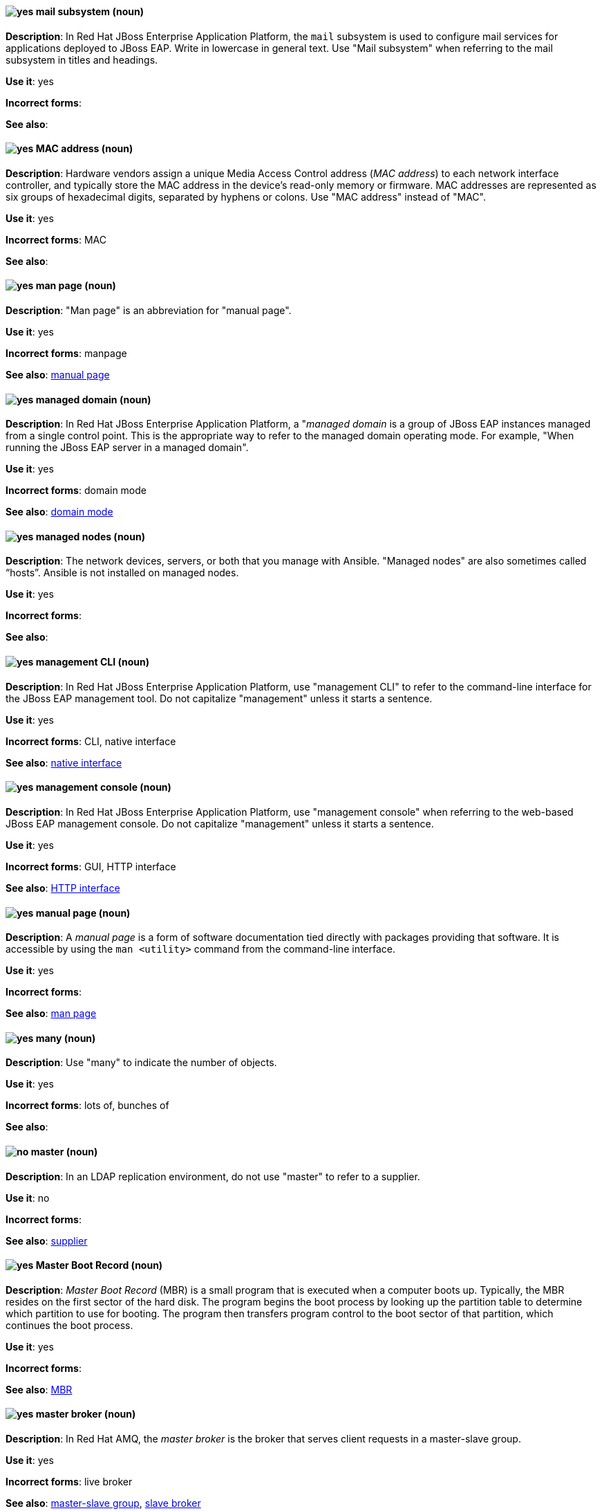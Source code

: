 [[mail]]
==== image:images/yes.png[yes] mail subsystem (noun)
*Description*: In Red Hat JBoss Enterprise Application Platform, the `mail` subsystem is used to configure mail services for applications deployed to JBoss EAP. Write in lowercase in general text. Use "Mail subsystem" when referring to the mail subsystem in titles and headings.

*Use it*: yes

[.vale-ignore]
*Incorrect forms*:

*See also*:

[[mac-address]]
==== image:images/yes.png[yes] MAC address (noun)
*Description*: Hardware vendors assign a unique Media Access Control address (_MAC address_) to each network interface controller, and typically store the MAC address in the device's read-only memory or firmware. MAC addresses are represented as six groups of hexadecimal digits, separated by hyphens or colons. Use "MAC address" instead of "MAC".

*Use it*: yes

[.vale-ignore]
*Incorrect forms*: MAC

*See also*:

[[man-page]]
==== image:images/yes.png[yes] man page (noun)
*Description*: "Man page" is an abbreviation for "manual page".

*Use it*: yes

[.vale-ignore]
*Incorrect forms*: manpage

*See also*: xref:manual-page[manual page]

[[managed-domain]]
==== image:images/yes.png[yes] managed domain (noun)
*Description*: In Red Hat JBoss Enterprise Application Platform, a "_managed domain_ is a group of JBoss EAP instances managed from a single control point. This is the appropriate way to refer to the managed domain operating mode. For example, "When running the JBoss EAP server in a managed domain".

*Use it*: yes

[.vale-ignore]
*Incorrect forms*: domain mode

*See also*: xref:domain-mode[domain mode]

[[managed-nodes]]
==== image:images/yes.png[yes] managed nodes (noun)
*Description*: The network devices, servers, or both that you manage with Ansible. "Managed nodes" are also sometimes called “hosts”. Ansible is not installed on managed nodes.

*Use it*: yes

[.vale-ignore]
*Incorrect forms*:

*See also*:

[[management-cli]]
==== image:images/yes.png[yes] management CLI (noun)
*Description*: In Red Hat JBoss Enterprise Application Platform, use "management CLI" to refer to the command-line interface for the JBoss EAP management tool. Do not capitalize "management" unless it starts a sentence.

*Use it*: yes

[.vale-ignore]
*Incorrect forms*: CLI, native interface

*See also*: xref:native-interface[native interface]

[[management-console]]
==== image:images/yes.png[yes] management console (noun)
*Description*: In Red Hat JBoss Enterprise Application Platform, use "management console" when referring to the web-based JBoss EAP management console. Do not capitalize "management" unless it starts a sentence.

*Use it*: yes

[.vale-ignore]
*Incorrect forms*: GUI, HTTP interface

*See also*: xref:http-interface[HTTP interface]

[[manual-page]]
==== image:images/yes.png[yes] manual page (noun)
*Description*: A _manual page_ is a form of software documentation tied directly with packages providing that software. It is accessible by using the `man <utility>` command from the command-line interface.

*Use it*: yes

[.vale-ignore]
*Incorrect forms*:

*See also*: xref:man-page[man page]

[[many]]
==== image:images/yes.png[yes] many (noun)
*Description*: Use "many" to indicate the number of objects.

*Use it*: yes

[.vale-ignore]
*Incorrect forms*: lots of, bunches of

*See also*:

[[master]]
==== image:images/no.png[no] master (noun)
*Description*: In an LDAP replication environment, do not use "master" to refer to a supplier.

*Use it*: no

[.vale-ignore]
*Incorrect forms*:

*See also*: xref:supplier[supplier]

[[master-boot-record]]
==== image:images/yes.png[yes] Master Boot Record (noun)
*Description*: _Master Boot Record_ (MBR) is a small program that is executed when a computer boots up. Typically, the MBR resides on the first sector of the hard disk. The program begins the boot process by looking up the partition table to determine which partition to use for booting. The program then transfers program control to the boot sector of that partition, which continues the boot process.

*Use it*: yes

[.vale-ignore]
*Incorrect forms*:

*See also*: xref:mbr[MBR]

[[master-broker]]
==== image:images/yes.png[yes] master broker (noun)
*Description*: In Red Hat AMQ, the _master broker_ is the broker that serves client requests in a master-slave group.

*Use it*: yes

[.vale-ignore]
*Incorrect forms*: live broker

*See also*: xref:master-slave-group[master-slave group], xref:slave-broker[slave broker]

[[master-slave-group]]
==== image:images/yes.png[yes] master-slave group (noun)
*Description*: In Red Hat AMQ, a _master-slave group_ is a broker high availability configuration in which a master broker is linked to slave brokers. If a failover event occurs, the slave broker(s) take over the master broker's workload.

*Use it*: yes

[.vale-ignore]
*Incorrect forms*: live-backup group

*See also*:

[[matrixes]]
==== image:images/yes.png[yes] matrixes (noun)
*Description*: In mathematics, a _matrix_ is a rectangular array of numbers, symbols, or expressions arranged in rows and columns. The correct plural form for US English spelling is "matrixes".

*Use it*: yes

[.vale-ignore]
*Incorrect forms*: matrices

*See also*:

[[MB]]
==== image:images/yes.png[yes] MB (noun)
*Description*: "MB" is an abbreviation for "megabyte", which is 1,000,000 bytes or 1,048,576 bytes, depending on the context.

*Use it*: yes

[.vale-ignore]
*Incorrect forms*:

*See also*: xref:Mb[Mb]

[[Mb]]
==== image:images/yes.png[yes] Mb (noun)
*Description*: "Mb" is an abbreviation for "megabit". One megabit equals 1000 kilobits or 1,000,000 bits.

*Use it*: yes

[.vale-ignore]
*Incorrect forms*:

*See also*: xref:MB[MB]

[[mbps]]
==== image:images/yes.png[yes] MBps (noun)
*Description*: "MBps" is an abbreviation for "megabytes per second", a measure of data transfer speed. Mass storage devices are generally measured in MBps.

*Use it*: yes

[.vale-ignore]
*Incorrect forms*:

*See also*:

[[mbr]]
==== image:images/yes.png[yes] MBR (noun)
*Description*: "MBR" is an abbreviation for "Master Boot Record".

*Use it*: yes

[.vale-ignore]
*Incorrect forms*:

*See also*: xref:master-boot-record[Master Boot Record]

[[mds]]
==== image:images/yes.png[yes] MDS (noun)
*Description*: In Red Hat Ceph Storage, "MDS" is an abbreviation for the Ceph Metadata Server.

*Use it*: yes

[.vale-ignore]
*Incorrect forms*:

*See also*: xref:metadata-server[Metadata Server], xref:ceph-mds[ceph-mds]

[[media]]
==== image:images/yes.png[yes] media (noun)
*Description*: (1) _Media_ are objects on which data can be stored. These objects include hard disks, diskettes, CDs, and tapes. (2) In computer networks, "media" refer to the cables linking workstations together. There are many different types of transmission media, the most popular being twisted-pair wire (normal electrical wire), coaxial cable (the type of cable used for cable television), and fiber optic cable (cables made out of glass). (3) "Media" can also mean the form and technology used to communicate information. Multimedia presentations, for example, combine sound, pictures, and videos, all of which are different types of media.

*Use it*: yes

[.vale-ignore]
*Incorrect forms*:

*See also*:

[[menu-driven]]
==== image:images/yes.png[yes] menu-driven (adjective)
*Description*: Use "menu-driven" to refer to programs whose user interface employs menus rather than command-line interface commands.

*Use it*: yes

[.vale-ignore]
*Incorrect forms*: menu driven, menudriven

*See also*: xref:command-driven[command-driven]

[[mep]]
==== image:images/yes.png[yes] MEP (noun)
*Description*: Message Exchange Pattern. In Red Hat Fuse, the _MEP_ is the part of the message exchange that selects between one of two messaging modes: one-way (`InOnly`) or request-reply (`InOut`). The default is `InOnly`.

*Use it*: yes

[.vale-ignore]
*Incorrect forms*:

*See also*: xref:message-exchange[message exchange]

[[message]]
==== image:images/yes.png[yes] message (noun)
*Description*: (1) In Red Hat AMQ, a _message_ is a mutable holder of application content. (2) In Red Hat Fuse, the message is the fundamental structure for moving data through a route. A message consists of a body (also known as payload), headers, and attachments (optional). Messages flow in one direction from sender to receiver. Headers contain metadata, such as sender IDs, content encoding hints, and so on. Attachments can be text, image, audio, or video files and are typically used with email and web service components.

*Use it*: yes

[.vale-ignore]
*Incorrect forms*:

*See also*: xref:message-exchange[message exchange]

[[message-address]]
==== image:images/caution.png[with caution] message address (noun)
*Description*: In Red Hat AMQ, a _message address_ is the name of a source or destination endpoint for messages within the messaging network. Message addresses can designate entities, such as queues and topics. The term "address" is also acceptable, but should not be confused with "TCP/IP addresses". In JMS, the term "destination" may be used.

*Use it*: with caution

[.vale-ignore]
*Incorrect forms*:

*See also*: xref:destination[destination]

[[message-exchange]]
==== image:images/yes.png[yes] message exchange (noun)
*Description*:  In Red Hat Fuse, _message exchanges_ deal with conversations and can flow in both directions. They encapsulate messages in containers while the messages are en route to their target endpoints. A message exchange consists of an exchange ID that identifies the conversation, an MEP setting to indicate whether the exchange is one- or two-way (request-reply), an Exception field that is set whenever an error occurs during routing, and global-level properties that users can store/retrieve at any time during the lifecycle of the exchange.

*Use it*: yes

[.vale-ignore]
*Incorrect forms*:

*See also*: xref:message[message], xref:mep[MEP]

[[message-routing]]
==== image:images/yes.png[yes] message routing (noun)
*Description*: In Red Hat AMQ, _message routing_ is a routing mechanism in AMQ Interconnect. A message route is the message distribution pattern used for a message address. With message routing, a router makes a routing decision on a per-message basis when a message arrives.

*Use it*: yes

[.vale-ignore]
*Incorrect forms*:

*See also*: xref:link-routing[link routing]

[[message-settlement]]
==== image:images/yes.png[yes] message settlement (noun)
*Description*: In Red Hat AMQ, _message settlement_ is the process for confirming that a message delivery has been completed, and propagating that confirmation to the appropriate endpoints. The term "settlement" is also acceptable.

*Use it*: yes

[.vale-ignore]
*Incorrect forms*:

*See also*: xref:delivery[delivery]

[[messaging-activemq-management]]
==== image:images/yes.png[yes] Messaging - ActiveMQ (noun)
*Description*: In Red Hat JBoss Enterprise Application Platform, use "Messaging - ActiveMQ" when describing the `messaging-activemq` subsystem in the management console. Write as two capitalized words separated by two spaces and a hyphen. Ensure that "MQ" is also in uppercase.

*Use it*: yes

[.vale-ignore]
*Incorrect forms*:

*See also*: xref:messaging-activemq[messaging-activemq], xref:messaging-subsystem[messaging subsystem]

[[messaging-api]]
==== image:images/yes.png[yes] messaging API (noun)
*Description*: In Red Hat AMQ, the _messaging API_ is the client libraries and APIs used to create client applications. These libraries are provided by AMQ Clients.

*Use it*: yes

[.vale-ignore]
*Incorrect forms*:

*See also*: xref:amq-clients[AMQ Clients], xref:client-application[client application]

[[messaging-subsystem]]
==== image:images/yes.png[yes] messaging subsystem (noun)
*Description*: In Red Hat JBoss Enterprise Application Platform, _messaging subsystem_ is an acceptable generic term for referring to the `messaging-activemq` subsystem. Capitalize "messaging" only at the beginning of a sentence. However, for the correct usage when referring to the `messaging-activemq` subsystem in the management console, see the xref:messaging-activemq-management[Messaging - ActiveMQ] entry.

*Use it*: yes

[.vale-ignore]
*Incorrect forms*:

*See also*: xref:messaging-activemq[messaging-activemq], xref:messaging-activemq-management[Messaging - ActiveMQ]

[[messaging-activemq]]
==== image:images/yes.png[yes] messaging-activemq subsystem (noun)
*Description*: In Red Hat JBoss Enterprise Application Platform, the _messaging-activemq subsystem_ is used to configure messaging in JBoss EAP. In general text, write in lowercase as two words separated by a hyphen. Use "Messaging subsystem" when referring to the `messaging-activemq` subsystem in titles and headings. For the correct usage when referring to the `messaging-activemq` subsystem in the management console, see the xref:messaging-activemq-management[Messaging - ActiveMQ] entry.

*Use it*: yes

[.vale-ignore]
*Incorrect forms*:

*See also*: xref:messaging-activemq-management[Messaging - ActiveMQ], xref:messaging-subsystem[messaging subsystem]

[[metadata-server]]
==== image:images/yes.png[yes] Metadata Server (noun)
*Description*: In Red Hat Ceph Storage, "Metadata Server" is another name for the `ceph-mds` daemon.

*Use it*: yes

[.vale-ignore]
*Incorrect forms*:

*See also*: xref:mds[MDS], xref:ceph-mds[ceph-mds]

[[micro-release]]
==== image:images/caution.png[with caution] micro release (noun)
*Description*: "Micro release" refers to the *_z_* in an _x.y.z_ product version numbering schema. Use only if required for generic reference to a release and the term is already used by the product. In all other instances refer to the specific release number.

*Use it*: with caution

[.vale-ignore]
*Incorrect forms*:

*See also*: xref:z-stream[z-stream]

[[microsoft]]
==== image:images/yes.png[yes] Microsoft (noun)
*Description*: _Microsoft_ is a technology company that develops, manufactures, licenses, supports, and sells computer software, consumer electronics, personal computers, and services.

*Use it*: yes

[.vale-ignore]
*Incorrect forms*: MS, MSFT, MicroSoft

*See also*: xref:ms-dos[MS-DOS]

[[azure]]
==== image:images/yes.png[yes] Microsoft Azure (noun)
*Description*: _Microsoft Azure_ is a cloud computing platform and infrastructure for building, deploying, and managing applications and services through a global network of Microsoft-managed datacenters. (source: Wikipedia). Always refer to it as "Microsoft Azure" to provide clarity unless the term is repeated multiple times in a sentence or paragraph.

For additional terms and definitions, see the https://azure.microsoft.com/en-us/documentation/articles/azure-glossary-cloud-terminology/[Microsoft Azure glossary].

*Use it*: yes

[.vale-ignore]
*Incorrect forms*: Azure

*See also*:

[[xplat]]
==== image:images/yes.png[yes] Microsoft Azure Cross-Platform Command-Line Interface (noun)
*Description*: In Microsoft Azure, the _Microsoft Azure Cross-Platform Command-Line Interface_ (Xplat-CLI) is a set of open source, cross-platform commands for managing Microsoft Azure platform resources. The Xplat-CLI has several top-level commands that correspond to Microsoft Azure features. Typing `azure` at the Xplat-CLI command prompt lists each of the many Microsoft Azure subcommands. When using the Xplat-CLI, a user can enable ARM mode or ASM mode.

Azure CLI 2.0 is the most current command-line interface and is replacing Xplat-CLI. Do not use all uppercase letters for "Xplat", and do not use any other variant of "Xplat-CLI".

*Use it*: yes

[.vale-ignore]
*Incorrect forms*: xplat-cli, x-plat-cli, xplat cli, x-plat cli, X-PLAT CLI, X-PLAT-CLI, XPLAT-CLI, XPLAT CLI

*See also*: xref:cli[Azure CLI 2.0]

[[on-demand]]
==== image:images/yes.png[yes] Microsoft Azure On-Demand Marketplace (noun)
*Description*: In Microsoft Azure, the _Microsoft Azure On-Demand Marketplace_ is a storefront where users can locate and quickly install operating systems, programming languages, frameworks, tools, databases, and devices into their Microsoft Azure environment. Red Hat Enterprise Linux is available as a VM image within the Microsoft Azure On-Demand Marketplace, along with other Red Hat open source products. Always preface "On-Demand Marketplace" with "Microsoft Azure" to provide clarity unless the term is repeated multiple times in a sentence or paragraph.

*Use it*: yes

[.vale-ignore]
*Incorrect forms*: On-Demand Marketplace

*See also*:

[[azure-portal]]
==== image:images/yes.png[yes] Microsoft Azure portal (noun)
*Description*: In Microsoft Azure, the _Microsoft Azure portal_ is a unified console graphical user interface (GUI) that allows users to build, manage, and monitor resources, web apps, and cloud applications. Do not capitalize "portal"; this is how Microsoft presents the portal's name.

*Use it*: yes

[.vale-ignore]
*Incorrect forms*: Microsoft Azure Portal

*See also*: xref:arm[Azure Resource Manager]

[[microsoft-windows]]
==== image:images/no.png[no] Microsoft Windows (noun)
*Description*: Do not use "Microsoft Windows" to refer to the Windows Server product by Microsoft or to Windows-specific commands and scripts such as `standalone.bat`. For the correct usage, see the xref:windows-server[Windows Server] entry.

*Use it*: no

[.vale-ignore]
*Incorrect forms*:

*See also*: xref:windows-server[Windows Server]

[[migration]]
==== image:images/caution.png[with caution] migration (noun)
*Description*: In Red Hat Enterprise Linux, typically, a _migration_ indicates a change of platform: software or hardware. Moving from Windows to Linux is a migration. Moving a user from one laptop to another or a company from one server to another is a migration. However, most "migrations" also involve "upgrades", and sometimes the terms are used interchangeably.

*Use it*: with caution

[.vale-ignore]
*Incorrect forms*:

*See also*: xref:update[update], xref:upgrade[upgrade], xref:conversion[conversion]

[[minion]]
==== image:images/no.png[no] minion (noun)
*Description*: In Red Hat OpenShift, this term is deprecated. Use "node" instead.

*Use it*: no

[.vale-ignore]
*Incorrect forms*:

*See also*: xref:node[node]

[[misconfigure]]
==== image:images/caution.png[with caution] misconfigure (verb)
*Description*: "Misconfigure" means to configure something incorrectly. Avoid using it if possible.

*Use it*: with caution

[.vale-ignore]
*Incorrect forms*: mis-configure

*See also*:

[[modcluster]]
==== image:images/yes.png[yes] modcluster subsystem (noun)
*Description*: In Red Hat JBoss Enterprise Application Platform, the _modcluster subsystem_ is used to configure `modcluster` worker nodes. In general text, write in lowercase as one word. Use "ModCluster subsystem" when referring to the `modcluster` subsystem in titles and headings.

*Use it*: yes

[.vale-ignore]
*Incorrect forms*:

*See also*:

[[module]]
==== image:images/yes.png[yes] module (noun)
*Description*: In Red Hat Enterprise Linux, a _module_ is a collection of packages representing a logical unit: an application, a language stack, a database, or a set of tools. These packages are built, tested, and released together.

*Use it*: yes

[.vale-ignore]
*Incorrect forms*:

*See also*:

[[module-profile]]
==== image:images/yes.png[yes] module profile (noun)
*Description*: In Red Hat Enterprise Linux, a _module profile_ is a list of recommended packages to be installed together for a particular use case such as for a server, client, development, or minimal installation. These package lists can contain packages outside the module stream, usually from the BaseOS repository or the dependencies of the stream.

*Use it*: yes

[.vale-ignore]
*Incorrect forms*:

*See also*: xref:baseos-repository[BaseOS repository]

[[module-stream]]
==== image:images/yes.png[yes] module stream (noun)
*Description*: In Red Hat Enterprise Linux, _module streams_ are filters that can be thought of as virtual repositories in the AppStream physical repository. Module streams represent versions of the Application Stream components.

*Use it*: yes

[.vale-ignore]
*Incorrect forms*:

*See also*:

[[mount]]
==== image:images/yes.png[yes] mount (verb)
*Description*: (1) "Mount" means to make a mass storage device available. In Linux environments, for example, inserting a floppy disk into the drive is called "mounting" the floppy. (2) "Mount" also means to install a device, such as a disk drive or expansion board.

*Use it*: yes

[.vale-ignore]
*Incorrect forms*:

*See also*:

[[mouse-button]]
==== image:images/yes.png[yes] mouse button (noun)
*Description*: Use "mouse button" as two words. If you need to indicate which mouse button to use, use "right", "left", or "center", such as "right mouse button".

*Use it*: yes

[.vale-ignore]
*Incorrect forms*: mouse-button, mousebutton

*See also*:

[[mozilla-firefox]]
==== image:images/yes.png[yes] Mozilla Firefox (noun)
*Description*: _Mozilla Firefox_ is an open source web browser. The first reference must be "Mozilla Firefox". Subsequent references can be "Firefox". Do not use "firefox" unless you are referring to the `firefox` command; as such, mark it correctly.

*Use it*: yes

[.vale-ignore]
*Incorrect forms*: firefox

*See also*: xref:mozilla-thunderbird[Mozilla Thunderbird]

[[mozilla-thunderbird]]
==== image:images/yes.png[yes] Mozilla Thunderbird (noun)
*Description*: _Mozilla Thunderbird_ is a free, open source, cross-platform email, news, RSS, and chat client. The first reference must be "Mozilla Thunderbird". Subsequent references can be "Thunderbird". Do not use "thunderbird" unless you are referring to the `thunderbird` command; as such, mark it correctly.

*Use it*: yes

[.vale-ignore]
*Incorrect forms*: thunderbird

*See also*: xref:mozilla-firefox[Mozilla Firefox]

[[mqtt]]
==== image:images/yes.png[yes] MQTT (noun)
*Description*: MQ Telemetry Transport protocol. It is a lightweight, client-to-server, publish/subscribe messaging protocol (http://mqtt.org/). AMQ Broker supports _MQTT_.

*Use it*: yes

[.vale-ignore]
*Incorrect forms*:

*See also*:

[[ms-dos]]
==== image:images/yes.png[yes] MS-DOS (noun)
*Description*: _MS-DOS_ is an operating system, mostly developed by Microsoft.

*Use it*: yes

[.vale-ignore]
*Incorrect forms*: ms-dos, MSDOS, msdos

*See also*: xref:microsoft[Microsoft]

[[multicloud-object-gateway]]
==== image:images/yes.png[yes] Multicloud Object Gateway (noun)
*Description*: _Multicloud Object Gateway_ (MCG) is a lightweight object storage service for OpenShift Container Platform you can use to start with a small storage service and then scale according to your requirements on-premise, in multiple clusters, and with cloud-native storage.

*Use it*: yes

[.vale-ignore]
*Incorrect forms*:

*See also*:

[[multiprocessing]]
==== image:images/yes.png[yes] multiprocessing (noun)
*Description*: _Multiprocessing_ is the use of two or more central processing units within a single computer system.

*Use it*: yes

[.vale-ignore]
*Incorrect forms*: multi-processing

*See also*:

[[multisite]]
==== image:images/yes.png[yes] multisite (adjective)
*Description*: In Red Hat Ceph Storage, you can configure the Ceph Object Gateway to participate in a _multisite_ architecture that consists of one zone group and multiple zones each zone with one or more `ceph-radosgw` instances.

*Use it*: yes

[.vale-ignore]
*Incorrect forms*: multi site, multi-site

*See also*: xref:federated[federated]

[[multitenant]]
==== image:images/yes.png[yes] multitenant (adjective)
*Description*: "Multitenant" describes a mode where a software instance serves multiple tenants. Do not hyphenate "multitenant".

*Use it*: yes

[.vale-ignore]
*Incorrect forms*: multi-tenant

*See also*:

[[mutex]]
==== image:images/yes.png[yes] mutex (noun)
*Description*: "Mutex" is an abbreviation for "mutual exclusion".

*Use it*: yes

[.vale-ignore]
*Incorrect forms*:

*See also*: xref:mutual-exclusion[mutual exclusion], xref:mutexes[Mutexes]

[[mutexes]]
==== image:images/yes.png[yes] mutexes (noun)
*Description*: "Mutexes" is the plural form of "mutex".

*Use it*: yes

[.vale-ignore]
*Incorrect forms*:

*See also*: xref:mutual-exclusion[mutual exclusion], xref:mutex[Mutex]

[[mutual-exclusion]]
==== image:images/yes.png[yes] mutual exclusion (noun)
*Description*: In computer science, "mutual exclusion" is a property of concurrency control, which is instituted for the purpose of preventing race conditions. It is the requirement that one thread of execution never enter its critical section at the same time that another concurrent thread of execution enters its own critical section.

*Use it*: yes

[.vale-ignore]
*Incorrect forms*:

*See also*: xref:mutex[Mutex], xref:mutexes[Mutexes]

[[mysql]]
==== image:images/yes.png[yes] MySQL (noun)
*Description*: _MySQL_ is the common open source database server and client package from Microsoft. Mark the first mention of MySQL in body text with an r-ball (®) to denote that it is a registered trademark.

*Use it*: yes

[.vale-ignore]
*Incorrect forms*: MYSQL, mySQL

*See also*: xref:sql[SQL]
